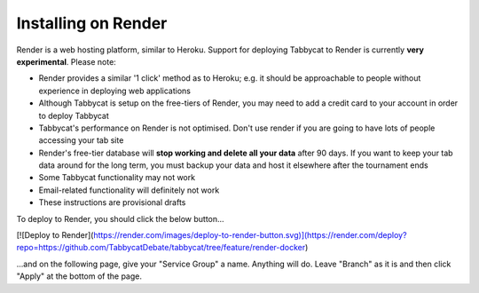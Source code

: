 .. _install-render:

====================
Installing on Render
====================

Render is a web hosting platform, similar to Heroku. Support for deploying Tabbycat to Render is currently **very experimental**. Please note:

- Render provides a similar '1 click' method as to Heroku; e.g. it should be approachable to people without experience in deploying web applications
- Although Tabbycat is setup on the free-tiers of Render, you may need to add a credit card to your account in order to deploy Tabbycat
- Tabbycat's performance on Render is not optimised. Don't use render if you are going to have lots of people accessing your tab site
- Render's free-tier database will **stop working and delete all your data** after 90 days. If you want to keep your tab data around for the long term, you must backup your data and host it elsewhere after the tournament ends
- Some Tabbycat functionality may not work
- Email-related functionality will definitely not work
- These instructions are provisional drafts

To deploy to Render, you should click the below button...

[![Deploy to Render](https://render.com/images/deploy-to-render-button.svg)](https://render.com/deploy?repo=https://github.com/TabbycatDebate/tabbycat/tree/feature/render-docker)

...and on the following page, give your "Service Group" a name. Anything will do. Leave "Branch" as it is and then click "Apply" at the bottom of the page.

